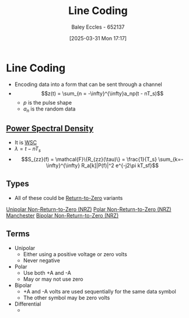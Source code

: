 :PROPERTIES:
:ID:       0687ce8d-e70e-4507-be78-b8adbab4db02
:END:
#+title: Line Coding
#+date: [2025-03-31 Mon 17:17]
#+AUTHOR: Baley Eccles - 652137
#+STARTUP: latexpreview

* Line Coding
 - Encoding data into a form that can be sent through a channel
 - \[z(t) = \sum_{n = -\infty}^{\infty}a_np(t - nT_s)\]
   - $p$ is the pulse shape
   - $a_n$ is the random data
     
** [[id:def80455-6762-45b0-a916-3d9daa457cb8][Power Spectral Density]]
 - It is [[id:fc7d67e1-d69e-4079-b78e-3223e9d62787][WSC]]
 - $\lambda = t - nT_s$
 - \[S_{zz}(f) = \mathcal{F}\{R_{zz}(\tau)\} = \frac{1}{T_s} \sum_{k=-\infty}^{\infty} R_a[k]|P(f)|^2 e^{-j2\pi kT_sf}\]

** Types
 - All of these could be [[id:a6aefce5-2695-4f3b-aeaa-d5c1a3bd01a1][Return-to-Zero]] variants
[[id:b625a7f7-2e36-47ce-9cab-6573693ab470][Unipolar Non-Return-to-Zero (NRZ)]]
[[id:c3720710-157d-4793-bd6d-443e02c0e25e][Polar Non-Return-to-Zero (NRZ)]]
[[id:b8ab263b-c149-43f5-8bb6-bd83f6b10bee][Manchester]]
[[id:1e74c832-675b-4964-8e5c-030d1b831cb3][Bipolar Non-Return-to-Zero (NRZ)]]

** Terms
 - Unipolar
   - Either using a positive voltage or zero volts
   - Never negative
 - Polar
   - Use both +A and -A
   - May or may not use zero
 - Bipolar
   - +A and -A volts are used sequentially for the same data symbol
   - The other symbol may be zero volts
 - Differential
   - 
